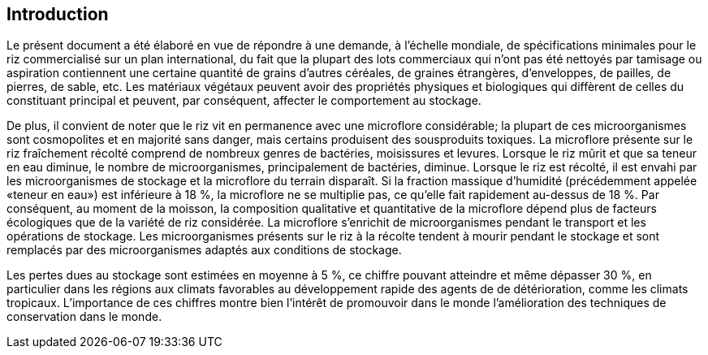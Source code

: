 [heading=Introduction]
== Introduction

Le présent document a été élaboré en vue de répondre à une demande, à l'échelle
mondiale, de spécifications minimales pour le riz commercialisé sur un plan
international, du fait que la plupart des lots commerciaux qui n'ont pas été nettoyés
par tamisage ou aspiration contiennent une certaine quantité de grains d'autres
céréales, de graines étrangères, d'enveloppes, de pailles, de pierres, de sable, etc.
Les matériaux végétaux peuvent avoir des propriétés physiques et biologiques qui
diffèrent de celles du constituant principal et peuvent, par conséquent, affecter le
comportement au stockage.

De plus, il convient de noter que le riz vit en permanence avec une microflore
considérable; la plupart de ces microorganismes sont cosmopolites et en majorité sans
danger, mais certains produisent des sousproduits toxiques. La microflore présente sur
le riz fraîchement récolté comprend de nombreux genres de bactéries, moisissures et
levures. Lorsque le riz mûrit et que sa teneur en eau diminue, le nombre de
microorganismes, principalement de bactéries, diminue. Lorsque le riz est récolté, il
est envahi par les microorganismes de stockage et la microflore du terrain disparaît.
Si la fraction massique d'humidité (précédemment appelée «teneur en eau») est
inférieure à 18 %, la microflore ne se multiplie pas, ce qu'elle fait rapidement
au-dessus de 18 %. Par conséquent, au moment de la moisson, la composition qualitative
et quantitative de la microflore dépend plus de facteurs écologiques que de la variété
de riz considérée. La microflore s'enrichit de microorganismes pendant le transport et
les opérations de stockage. Les microorganismes présents sur le riz à la récolte
tendent à mourir pendant le stockage et sont remplacés par des microorganismes adaptés
aux conditions de stockage.

Les pertes dues au stockage sont estimées en moyenne à 5 %, ce chiffre pouvant
atteindre et même dépasser 30 %, en particulier dans les régions aux climats favorables
au développement rapide des agents de de détérioration, comme les climats tropicaux.
L'importance de ces chiffres montre bien l'intérêt de promouvoir dans le monde
l'amélioration des techniques de conservation dans le monde.
